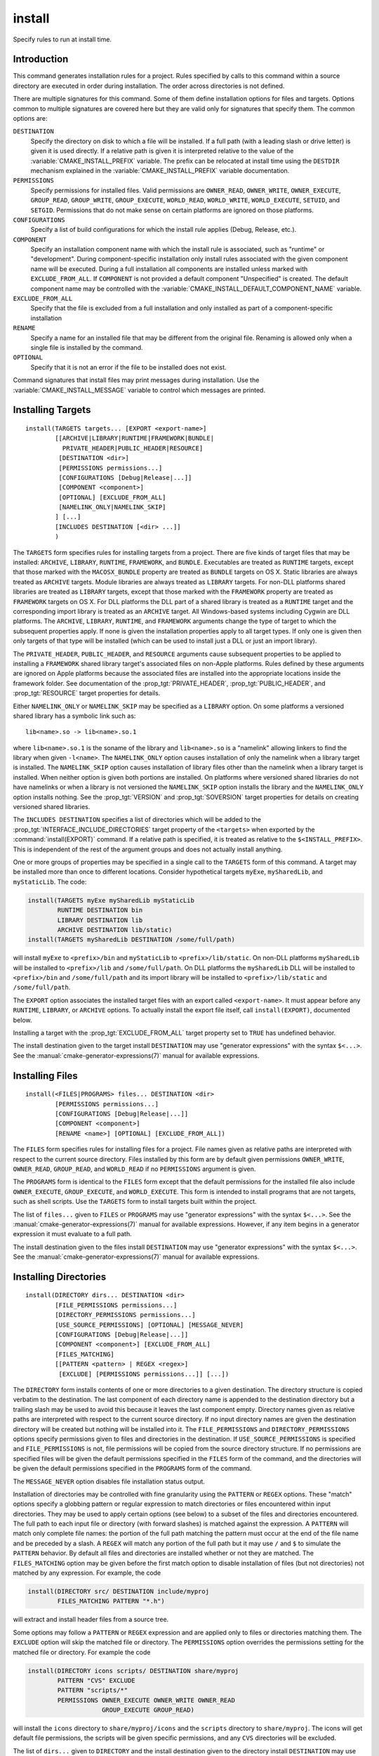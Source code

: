 install
-------

.. only:: html

   .. contents::

Specify rules to run at install time.

Introduction
^^^^^^^^^^^^

This command generates installation rules for a project.  Rules
specified by calls to this command within a source directory are
executed in order during installation.  The order across directories
is not defined.

There are multiple signatures for this command.  Some of them define
installation options for files and targets.  Options common to
multiple signatures are covered here but they are valid only for
signatures that specify them.  The common options are:

``DESTINATION``
  Specify the directory on disk to which a file will be installed.
  If a full path (with a leading slash or drive letter) is given
  it is used directly.  If a relative path is given it is interpreted
  relative to the value of the :variable:`CMAKE_INSTALL_PREFIX` variable.
  The prefix can be relocated at install time using the ``DESTDIR``
  mechanism explained in the :variable:`CMAKE_INSTALL_PREFIX` variable
  documentation.

``PERMISSIONS``
  Specify permissions for installed files.  Valid permissions are
  ``OWNER_READ``, ``OWNER_WRITE``, ``OWNER_EXECUTE``, ``GROUP_READ``,
  ``GROUP_WRITE``, ``GROUP_EXECUTE``, ``WORLD_READ``, ``WORLD_WRITE``,
  ``WORLD_EXECUTE``, ``SETUID``, and ``SETGID``.  Permissions that do
  not make sense on certain platforms are ignored on those platforms.

``CONFIGURATIONS``
  Specify a list of build configurations for which the install rule
  applies (Debug, Release, etc.).

``COMPONENT``
  Specify an installation component name with which the install rule
  is associated, such as "runtime" or "development".  During
  component-specific installation only install rules associated with
  the given component name will be executed.  During a full installation
  all components are installed unless marked with ``EXCLUDE_FROM_ALL``.
  If ``COMPONENT`` is not provided a default component "Unspecified" is
  created.  The default component name may be controlled with the
  :variable:`CMAKE_INSTALL_DEFAULT_COMPONENT_NAME` variable.

``EXCLUDE_FROM_ALL``
  Specify that the file is excluded from a full installation and only
  installed as part of a component-specific installation

``RENAME``
  Specify a name for an installed file that may be different from the
  original file.  Renaming is allowed only when a single file is
  installed by the command.

``OPTIONAL``
  Specify that it is not an error if the file to be installed does
  not exist.

Command signatures that install files may print messages during
installation.  Use the :variable:`CMAKE_INSTALL_MESSAGE` variable
to control which messages are printed.

Installing Targets
^^^^^^^^^^^^^^^^^^

::

  install(TARGETS targets... [EXPORT <export-name>]
          [[ARCHIVE|LIBRARY|RUNTIME|FRAMEWORK|BUNDLE|
            PRIVATE_HEADER|PUBLIC_HEADER|RESOURCE]
           [DESTINATION <dir>]
           [PERMISSIONS permissions...]
           [CONFIGURATIONS [Debug|Release|...]]
           [COMPONENT <component>]
           [OPTIONAL] [EXCLUDE_FROM_ALL]
           [NAMELINK_ONLY|NAMELINK_SKIP]
          ] [...]
          [INCLUDES DESTINATION [<dir> ...]]
          )

The ``TARGETS`` form specifies rules for installing targets from a
project.  There are five kinds of target files that may be installed:
``ARCHIVE``, ``LIBRARY``, ``RUNTIME``, ``FRAMEWORK``, and ``BUNDLE``.
Executables are treated as ``RUNTIME`` targets, except that those
marked with the ``MACOSX_BUNDLE`` property are treated as ``BUNDLE``
targets on OS X.  Static libraries are always treated as ``ARCHIVE``
targets.  Module libraries are always treated as ``LIBRARY`` targets.
For non-DLL platforms shared libraries are treated as ``LIBRARY``
targets, except that those marked with the ``FRAMEWORK`` property are
treated as ``FRAMEWORK`` targets on OS X.  For DLL platforms the DLL
part of a shared library is treated as a ``RUNTIME`` target and the
corresponding import library is treated as an ``ARCHIVE`` target.
All Windows-based systems including Cygwin are DLL platforms.
The ``ARCHIVE``, ``LIBRARY``, ``RUNTIME``, and ``FRAMEWORK`` arguments
change the type of target to which the subsequent properties apply.
If none is given the installation properties apply to all target
types.  If only one is given then only targets of that type will be
installed (which can be used to install just a DLL or just an import
library).

The ``PRIVATE_HEADER``, ``PUBLIC_HEADER``, and ``RESOURCE`` arguments
cause subsequent properties to be applied to installing a ``FRAMEWORK``
shared library target's associated files on non-Apple platforms.  Rules
defined by these arguments are ignored on Apple platforms because the
associated files are installed into the appropriate locations inside
the framework folder.  See documentation of the
:prop_tgt:`PRIVATE_HEADER`, :prop_tgt:`PUBLIC_HEADER`, and
:prop_tgt:`RESOURCE` target properties for details.

Either ``NAMELINK_ONLY`` or ``NAMELINK_SKIP`` may be specified as a
``LIBRARY`` option.  On some platforms a versioned shared library
has a symbolic link such as::

  lib<name>.so -> lib<name>.so.1

where ``lib<name>.so.1`` is the soname of the library and ``lib<name>.so``
is a "namelink" allowing linkers to find the library when given
``-l<name>``.  The ``NAMELINK_ONLY`` option causes installation of only the
namelink when a library target is installed.  The ``NAMELINK_SKIP`` option
causes installation of library files other than the namelink when a
library target is installed.  When neither option is given both
portions are installed.  On platforms where versioned shared libraries
do not have namelinks or when a library is not versioned the
``NAMELINK_SKIP`` option installs the library and the ``NAMELINK_ONLY``
option installs nothing.  See the :prop_tgt:`VERSION` and
:prop_tgt:`SOVERSION` target properties for details on creating versioned
shared libraries.

The ``INCLUDES DESTINATION`` specifies a list of directories
which will be added to the :prop_tgt:`INTERFACE_INCLUDE_DIRECTORIES`
target property of the ``<targets>`` when exported by the
:command:`install(EXPORT)` command.  If a relative path is
specified, it is treated as relative to the ``$<INSTALL_PREFIX>``.
This is independent of the rest of the argument groups and does
not actually install anything.

One or more groups of properties may be specified in a single call to
the ``TARGETS`` form of this command.  A target may be installed more than
once to different locations.  Consider hypothetical targets ``myExe``,
``mySharedLib``, and ``myStaticLib``.  The code:

.. code-block:: cmake

  install(TARGETS myExe mySharedLib myStaticLib
          RUNTIME DESTINATION bin
          LIBRARY DESTINATION lib
          ARCHIVE DESTINATION lib/static)
  install(TARGETS mySharedLib DESTINATION /some/full/path)

will install ``myExe`` to ``<prefix>/bin`` and ``myStaticLib`` to
``<prefix>/lib/static``.  On non-DLL platforms ``mySharedLib`` will be
installed to ``<prefix>/lib`` and ``/some/full/path``.  On DLL platforms
the ``mySharedLib`` DLL will be installed to ``<prefix>/bin`` and
``/some/full/path`` and its import library will be installed to
``<prefix>/lib/static`` and ``/some/full/path``.

The ``EXPORT`` option associates the installed target files with an
export called ``<export-name>``.  It must appear before any ``RUNTIME``,
``LIBRARY``, or ``ARCHIVE`` options.  To actually install the export
file itself, call ``install(EXPORT)``, documented below.

Installing a target with the :prop_tgt:`EXCLUDE_FROM_ALL` target property
set to ``TRUE`` has undefined behavior.

The install destination given to the target install ``DESTINATION`` may
use "generator expressions" with the syntax ``$<...>``.  See the
:manual:`cmake-generator-expressions(7)` manual for available expressions.

Installing Files
^^^^^^^^^^^^^^^^

::

  install(<FILES|PROGRAMS> files... DESTINATION <dir>
          [PERMISSIONS permissions...]
          [CONFIGURATIONS [Debug|Release|...]]
          [COMPONENT <component>]
          [RENAME <name>] [OPTIONAL] [EXCLUDE_FROM_ALL])

The ``FILES`` form specifies rules for installing files for a project.
File names given as relative paths are interpreted with respect to the
current source directory.  Files installed by this form are by default
given permissions ``OWNER_WRITE``, ``OWNER_READ``, ``GROUP_READ``, and
``WORLD_READ`` if no ``PERMISSIONS`` argument is given.

The ``PROGRAMS`` form is identical to the ``FILES`` form except that the
default permissions for the installed file also include ``OWNER_EXECUTE``,
``GROUP_EXECUTE``, and ``WORLD_EXECUTE``.  This form is intended to install
programs that are not targets, such as shell scripts.  Use the ``TARGETS``
form to install targets built within the project.

The list of ``files...`` given to ``FILES`` or ``PROGRAMS`` may use
"generator expressions" with the syntax ``$<...>``.  See the
:manual:`cmake-generator-expressions(7)` manual for available expressions.
However, if any item begins in a generator expression it must evaluate
to a full path.

The install destination given to the files install ``DESTINATION`` may
use "generator expressions" with the syntax ``$<...>``.  See the
:manual:`cmake-generator-expressions(7)` manual for available expressions.

Installing Directories
^^^^^^^^^^^^^^^^^^^^^^

::

  install(DIRECTORY dirs... DESTINATION <dir>
          [FILE_PERMISSIONS permissions...]
          [DIRECTORY_PERMISSIONS permissions...]
          [USE_SOURCE_PERMISSIONS] [OPTIONAL] [MESSAGE_NEVER]
          [CONFIGURATIONS [Debug|Release|...]]
          [COMPONENT <component>] [EXCLUDE_FROM_ALL]
          [FILES_MATCHING]
          [[PATTERN <pattern> | REGEX <regex>]
           [EXCLUDE] [PERMISSIONS permissions...]] [...])

The ``DIRECTORY`` form installs contents of one or more directories to a
given destination.  The directory structure is copied verbatim to the
destination.  The last component of each directory name is appended to
the destination directory but a trailing slash may be used to avoid
this because it leaves the last component empty.  Directory names
given as relative paths are interpreted with respect to the current
source directory.  If no input directory names are given the
destination directory will be created but nothing will be installed
into it.  The ``FILE_PERMISSIONS`` and ``DIRECTORY_PERMISSIONS`` options
specify permissions given to files and directories in the destination.
If ``USE_SOURCE_PERMISSIONS`` is specified and ``FILE_PERMISSIONS`` is not,
file permissions will be copied from the source directory structure.
If no permissions are specified files will be given the default
permissions specified in the ``FILES`` form of the command, and the
directories will be given the default permissions specified in the
``PROGRAMS`` form of the command.

The ``MESSAGE_NEVER`` option disables file installation status output.

Installation of directories may be controlled with fine granularity
using the ``PATTERN`` or ``REGEX`` options.  These "match" options specify a
globbing pattern or regular expression to match directories or files
encountered within input directories.  They may be used to apply
certain options (see below) to a subset of the files and directories
encountered.  The full path to each input file or directory (with
forward slashes) is matched against the expression.  A ``PATTERN`` will
match only complete file names: the portion of the full path matching
the pattern must occur at the end of the file name and be preceded by
a slash.  A ``REGEX`` will match any portion of the full path but it may
use ``/`` and ``$`` to simulate the ``PATTERN`` behavior.  By default all
files and directories are installed whether or not they are matched.
The ``FILES_MATCHING`` option may be given before the first match option
to disable installation of files (but not directories) not matched by
any expression.  For example, the code

.. code-block:: cmake

  install(DIRECTORY src/ DESTINATION include/myproj
          FILES_MATCHING PATTERN "*.h")

will extract and install header files from a source tree.

Some options may follow a ``PATTERN`` or ``REGEX`` expression and are applied
only to files or directories matching them.  The ``EXCLUDE`` option will
skip the matched file or directory.  The ``PERMISSIONS`` option overrides
the permissions setting for the matched file or directory.  For
example the code

.. code-block:: cmake

  install(DIRECTORY icons scripts/ DESTINATION share/myproj
          PATTERN "CVS" EXCLUDE
          PATTERN "scripts/*"
          PERMISSIONS OWNER_EXECUTE OWNER_WRITE OWNER_READ
                      GROUP_EXECUTE GROUP_READ)

will install the ``icons`` directory to ``share/myproj/icons`` and the
``scripts`` directory to ``share/myproj``.  The icons will get default
file permissions, the scripts will be given specific permissions, and any
``CVS`` directories will be excluded.

The list of ``dirs...`` given to ``DIRECTORY`` and the install destination
given to the directory install ``DESTINATION`` may use "generator expressions"
with the syntax ``$<...>``.  See the :manual:`cmake-generator-expressions(7)`
manual for available expressions.

Custom Installation Logic
^^^^^^^^^^^^^^^^^^^^^^^^^

::

  install([[SCRIPT <file>] [CODE <code>]]
          [COMPONENT <component>] [EXCLUDE_FROM_ALL] [...])

The ``SCRIPT`` form will invoke the given CMake script files during
installation.  If the script file name is a relative path it will be
interpreted with respect to the current source directory.  The ``CODE``
form will invoke the given CMake code during installation.  Code is
specified as a single argument inside a double-quoted string.  For
example, the code

.. code-block:: cmake

  install(CODE "MESSAGE(\"Sample install message.\")")

will print a message during installation.

Installing Exports
^^^^^^^^^^^^^^^^^^

::

  install(EXPORT <export-name> DESTINATION <dir>
          [NAMESPACE <namespace>] [[FILE <name>.cmake]|
          [EXPORT_ANDROID_MK <name>.mk]]
          [PERMISSIONS permissions...]
          [CONFIGURATIONS [Debug|Release|...]]
          [EXPORT_LINK_INTERFACE_LIBRARIES]
          [COMPONENT <component>]
          [EXCLUDE_FROM_ALL])

The ``EXPORT`` form generates and installs a CMake file containing code to
import targets from the installation tree into another project.
Target installations are associated with the export ``<export-name>``
using the ``EXPORT`` option of the ``install(TARGETS)`` signature
documented above.  The ``NAMESPACE`` option will prepend ``<namespace>`` to
the target names as they are written to the import file.  By default
the generated file will be called ``<export-name>.cmake`` but the ``FILE``
option may be used to specify a different name.  The value given to
the ``FILE`` option must be a file name with the ``.cmake`` extension.
If a ``CONFIGURATIONS`` option is given then the file will only be installed
when one of the named configurations is installed.  Additionally, the
generated import file will reference only the matching target
configurations.  The ``EXPORT_LINK_INTERFACE_LIBRARIES`` keyword, if
present, causes the contents of the properties matching
``(IMPORTED_)?LINK_INTERFACE_LIBRARIES(_<CONFIG>)?`` to be exported, when
policy :policy:`CMP0022` is ``NEW``.  If a ``COMPONENT`` option is
specified that does not match that given to the targets associated with
``<export-name>`` the behavior is undefined.  If a library target is
included in the export but a target to which it links is not included
the behavior is unspecified.

In additon to cmake language files, the ``EXPORT_ANDROID_MK`` option maybe
used to specifiy an export to the android ndk build system.  The Android
NDK supports the use of prebuilt libraries, both static and shared. This
allows cmake to build the libraries of a project and make them available
to an ndk build system complete with transitive dependencies, include flags
and defines required to use the libraries.

The ``EXPORT`` form is useful to help outside projects use targets built
and installed by the current project.  For example, the code

.. code-block:: cmake

  install(TARGETS myexe EXPORT myproj DESTINATION bin)
  install(EXPORT myproj NAMESPACE mp_ DESTINATION lib/myproj)
  install(EXPORT_ANDROID_MK myexp DESTINATION share/ndk-modules)

will install the executable myexe to ``<prefix>/bin`` and code to import
it in the file ``<prefix>/lib/myproj/myproj.cmake`` and
``<prefix>/lib/share/ndk-modules/Android.mk``.  An outside project
may load this file with the include command and reference the ``myexe``
executable from the installation tree using the imported target name
``mp_myexe`` as if the target were built in its own tree.

.. note::
  This command supercedes the :command:`install_targets` command and
  the :prop_tgt:`PRE_INSTALL_SCRIPT` and :prop_tgt:`POST_INSTALL_SCRIPT`
  target properties.  It also replaces the ``FILES`` forms of the
  :command:`install_files` and :command:`install_programs` commands.
  The processing order of these install rules relative to
  those generated by :command:`install_targets`,
  :command:`install_files`, and :command:`install_programs` commands
  is not defined.
